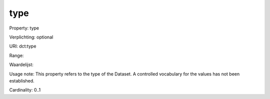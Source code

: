 type
====

Property: type

Verplichting: optional

URI: dct:type

Range: 

Waardelijst: 

Usage note: This property refers to the type of the Dataset. A controlled vocabulary for the values has not been established.

Cardinality: 0..1
